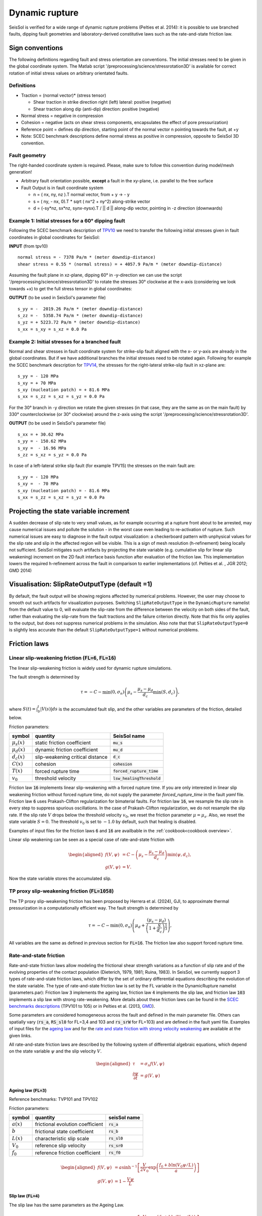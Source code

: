 Dynamic rupture
===============

SeisSol is verified for a wide range of dynamic rupture problems
(Pelties et al. 2014): it is possible to use branched faults, dipping
fault geometries and laboratory-derived constitutive laws such as the
rate-and-state friction law.

Sign conventions
~~~~~~~~~~~~~~~~

The following definitions regarding fault and stress orientation are
conventions. The initial stresses need to be given in the global
coordinate system. The Matlab script
'/preprocessing/science/stressrotation3D' is available for correct
rotation of initial stress values on arbitrary orientated faults.

Definitions
^^^^^^^^^^^

-  Traction = (normal vector)\* (stress tensor)

   -  Shear traction in strike direction right (left) lateral: positive
      (negative)
   -  Shear traction along dip (anti-dip) direction: positive (negative)

-  Normal stress = negative in compression
-  Cohesion = negative (acts on shear stress components, encapsulates
   the effect of pore pressurization)
-  Reference point = defines dip direction, starting point of the normal
   vector n pointing towards the fault, at +y
-  Note: SCEC benchmark descriptions define normal stress as positive in
   compression, opposite to SeisSol 3D convention.

Fault geometry
^^^^^^^^^^^^^^

The right-handed coordinate system is required. Please, make sure to follow
this convention during model/mesh generation!

.. ~ TODO: what's the point of these arrows?
.. ~ z y free-surface North ↑ ↗ ↑ ↗ ↑ ↗ ↑ ↗ ↑ → → → x = ↑ → → → East -z depth

-  Arbitrary fault orientation possible, **except** a fault in the
   xy-plane, i.e. parallel to the free surface

-  Fault Output is in fault coordinate system

   -  n = ( nx, ny, nz ).T normal vector, from + y → - y
   -  s = ( ny, - nx, 0).T \* sqrt ( nx^2 + ny^2) along-strike vector
   -  d = (-sy*nz, sx*\ nz, sy\ *nx-ny*\ sx).T / \|\| d \|\| along-dip
      vector, pointing in -z direction (downwards)

.. _example-1:-initial-stresses-for-a-60-dipping-fault:

Example 1: Initial stresses for a 60° dipping fault
^^^^^^^^^^^^^^^^^^^^^^^^^^^^^^^^^^^^^^^^^^^^^^^^^^^

Following the SCEC benchmark description of
`TPV10 <http://strike.scec.org/cvws/download/TPV10_11_Description_v7.pdf>`__
we need to transfer the following initial stresses given in fault
coordinates in global coordinates for SeisSol:

**INPUT** (from tpv10)

::

   normal stress = - 7378 Pa/m * (meter downdip-distance)
   shear stress = 0.55 * (normal stress) = + 4057.9 Pa/m * (meter downdip-distance)

Assuming the fault plane in xz-plane, dipping 60° in -y-direction we can
use the script '/preprocessing/science/stressrotation3D' to rotate the
stresses 30° clockwise at the x-axis (considering we look towards +x) to
get the full stress tensor in global coordinates:

**OUTPUT** (to be used in SeisSol's parameter file)

::

   s_yy = -  2019.26 Pa/m * (meter downdip-distance)
   s_zz = -  5358.74 Pa/m * (meter downdip-distance)
   s_yz = + 5223.72 Pa/m * (meter downdip-distance)
   s_xx = s_xy = s_xz = 0.0 Pa

.. _example-2:-initial-stresses-for-a-branched-fault:

Example 2: Initial stresses for a branched fault
^^^^^^^^^^^^^^^^^^^^^^^^^^^^^^^^^^^^^^^^^^^^^^^^

Normal and shear stresses in fault coordinate system for strike-slip
fault aligned with the x- or y-axis are already in the global
coordinates. But if we have additional branches the initial stresses
need to be rotated again. Following for example the SCEC benchmark
description for `TPV14 <http://strike.scec.org/cvws/download/TPV14_15_Description_v08.pdf>`__,
the stresses for the right-lateral strike-slip fault in xz-plane are:

::

   s_yy = - 120 MPa
   s_xy = + 70 MPa
   s_xy (nucleation patch) = + 81.6 MPa
   s_xx = s_zz = s_xz = s_yz = 0.0 Pa

For the 30° branch in -y direction we rotate the given stresses (in that case, they are the same as on the main fault) by 330° counterclockwise
(or 30° clockwise) around the z-axis using the script
'/preprocessing/science/stressrotation3D'.

**OUTPUT** (to be used in SeisSol's parameter file)

::

   s_xx = + 30.62 MPa
   s_yy = - 150.62 MPa
   s_xy =  - 16.96 MPa
   s_zz = s_xz = s_yz = 0.0 Pa

In case of a left-lateral strike slip fault (for example TPV15) the
stresses on the main fault are:

::

   s_yy = - 120 MPa
   s_xy =  - 70 MPa
   s_xy (nucleation patch) = - 81.6 MPa
   s_xx = s_zz = s_xz = s_yz = 0.0 Pa


Projecting the state variable increment
~~~~~~~~~~~~~~~~~~~~~~~~~~~~~~~~~~~~~~~

A sudden decrease of slip rate to very small values, as for example occurring at a rupture front about to be arrested, may cause numerical issues and pollute the solution - in the worst case even leading to re-activation of rupture. 
Such numerical issues are easy to diagnose in the fault output visualization: a checkerboard pattern with unphysical values for the slip rate and slip in the affected region will be visible. 
This is a sign of mesh resolution (h-refinement) being locally not sufficient.
SeisSol mitigates such artifacts by projecting the state variable (e.g. cumulative slip for linear slip weakening) increment on the 2D fault interface basis function after evaluation of the friction law. 
This implementation lowers the required h-refinement across the fault in comparison to earlier implementations (cf. Pelties et al. , JGR 2012; GMD 2014)


Visualisation: SlipRateOutputType (default =1)
~~~~~~~~~~~~~~~~~~~~~~~~~~~~~~~~~~~~~~~~~~~~~~

By default, the fault output will be showing regions affected by numerical problems. However, the user may choose to smooth out such artifacts for visualization purposes. Switching ``SlipRateOutputType`` in the ``DynamicRupture`` namelist from the default value to 0, will evaluate the slip-rate from the difference between the velocity on both sides of the fault, rather than evaluating the slip-rate from the fault tractions and the failure criterion directly. 
Note that this fix only applies to the output, but does not suppress numerical problems in the simulation.
Also note that that ``SlipRateOutputType=0`` is slightly less accurate than the default ``SlipRateOutputType=1`` without numerical problems. 

Friction laws
~~~~~~~~~~~~~

Linear slip-weakening friction (:code:`FL=6`, :code:`FL=16`)
^^^^^^^^^^^^^^^^^^^^^^^^^^^^^^^^^^^^^^^^^^^^^^^^^^^^^^^^^^^^

The linear slip-weakening friction is widely used for dynamic rupture simulations.

The fault strength is determined by 

.. math::
  
  \tau = -C - \min\left(0, \sigma_n\right) \left( \mu_s - \frac{\mu_s - \mu_d}{d_c} \min\left(S, d_c\right)\right),

where :math:`S(t) = \int_0^t |V(s)| ds` is the accumulated fault slip, and the other variables are parameters of the friction, detailed below.

Friction parameters:

+------------------+----------------------------------------+-------------------------------+
| symbol           | quantity                               | SeisSol name                  |
+==================+========================================+===============================+
| :math:`\mu_s(x)` | static friction coefficient            | :code:`mu_s`                  |
+------------------+----------------------------------------+-------------------------------+
| :math:`\mu_d(x)` | dynamic friction coefficient           | :code:`mu_d`                  |
+------------------+----------------------------------------+-------------------------------+
| :math:`d_c(x)`   | slip-weakening critical distance       | :code:`d_c`                   |
+------------------+----------------------------------------+-------------------------------+
| :math:`C(x)`     | cohesion                               | :code:`cohesion`              |
+------------------+----------------------------------------+-------------------------------+
| :math:`T(x)`     | forced rupture time                    | :code:`forced_rupture_time`   |
+------------------+----------------------------------------+-------------------------------+
| :math:`v_0`      | threshold velocity                     | :code:`lsw_healingThreshold`  |
+------------------+----------------------------------------+-------------------------------+

Friction law :code:`16` implements linear slip-weakening with a forced rupture time.
If you are only interested in linear slip weakening friction without forced rupture time, do not supply the parameter `forced_rupture_time` in the fault `yaml` file.
Friction law :code:`6` uses Prakash-Clifton regularization for bimaterial faults.
For friction law :code:`16`, we resample the slip rate in every step to suppress spurious oscillations.
In the case of Prakash-Clifton regularization, we do not resample the slip rate.
If the slip rate :math:`V` drops below the threshold velocity :math:`v_0`, we reset the friction parameter :math:`\mu = \mu_s`.
Also, we reset the state variable :math:`S = 0`.
The threshold :math:`v_0` is set to :math:`-1.0` by default, such that healing is disabled.


Examples of input files for the friction laws :code:`6` and :code:`16` are availbable in the :ref:`cookbook<cookbook overview>`.

Linear slip weakening can be seen as a special case of rate-and-state friction with

.. math::
  \begin{aligned}
    f(V, \psi) &= C - \left( \mu_s - \frac{\mu_s - \mu_d}{d_c}\right) \min\left(\psi, d_c\right), \\
    g(V, \psi) &= V.
  \end{aligned}

Now the state variable stores the accumulated slip.

TP proxy slip-weakening friction (:code:`FL=1058`)
^^^^^^^^^^^^^^^^^^^^^^^^^^^^^^^^^^^^^^^^^^^^^^^^^^^^^^^^^^^^

The TP proxy slip-weakening friction has been proposed by Herrera et al. (2024), GJI, to approximate thermal pressurization in a computationally efficient way.
The fault strength is determined by

.. math::
 
  \tau = -C - \min\left(0, \sigma_n\right) \left( \mu_d + \frac{{(\mu_s - \mu_d)}}{{\left(1 + \frac{S}{d_c}\right)^{\frac{1}{3}}}} \right),


All variables are the same as defined in previous section for :code:`FL=16`.
The friction law also support forced rupture time.


Rate-and-state friction
^^^^^^^^^^^^^^^^^^^^^^^
Rate-and-state friction laws allow modeling the frictional shear strength variations as a function of slip rate and of the evolving properties of the contact population (Dieterich, 1979, 1981; Ruina, 1983).
In SeisSol, we currently support 3 types of rate-and-state friction laws, which differ by the set of ordinary differential equations describing the evolution of the state variable.
The type of rate-and-state friction law is set by the FL variable in the DynamicRupture namelist (parameters.par):
Friction law :code:`3` implements the ageing law, friction law :code:`4` implements the slip law, and friction law :code:`103` implements a slip law with strong rate-weakening.
More details about these friction laws can be found in the `SCEC benchmarks descriptions <https://strike.scec.org/cvws/benchmark_descriptions.html>`_ (TPV101 to 105) or in Pelties et al. (2013, `GMD <https://gmd.copernicus.org/articles/7/847/2014/>`_).

Some parameters are considered homogeneous across the fault and defined in the main parameter file.
Others can spatially vary (:code:`rs_a`, :code:`RS_sl0` for FL=3,4 and 103 and :code:`rs_srW` for FL=103) and are defined in the fault yaml file.
Examples of input files for the `ageing law <https://github.com/SeisSol/Examples/tree/master/tpv101>`_
and for the `rate and state friction with strong velocity weakening <https://github.com/SeisSol/Examples/tree/master/tpv104>`_
are available at the given links.

All rate-and-state friction laws are described by the following system of differential algebraic equations, which depend on the state variable :math:`\psi` and the slip velocity :math:`V`.

.. math::

  \begin{aligned}
    \tau &= \sigma_n f(V,\psi) \\
    \frac{\partial\psi}{\partial t} &= g(V,\psi)
  \end{aligned}

Ageing law (:code:`FL=3`)
-------------------------
Reference benchmarks: TVP101 and TPV102

Friction parameters:

+------------------+----------------------------------------+-------------------------------+
| symbol           | quantity                               | seisSol name                  |
+==================+========================================+===============================+
| :math:`a(x)`     | frictional evolution coefficient       | :code:`rs_a`                  |
+------------------+----------------------------------------+-------------------------------+
| :math:`b`        | frictional state coefficient           | :code:`rs_b`                  |
+------------------+----------------------------------------+-------------------------------+
| :math:`L(x)`     | characteristic slip scale              | :code:`rs_sl0`                |
+------------------+----------------------------------------+-------------------------------+
| :math:`V_0`      | reference slip velocity                | :code:`rs_sr0`                |
+------------------+----------------------------------------+-------------------------------+
| :math:`f_0`      | reference friction coefficient         | :code:`rs_f0`                 |
+------------------+----------------------------------------+-------------------------------+

.. math:: 
  \begin{aligned}
    f(V, \psi) &= a \sinh^{-1}\left[\frac{V}{2V_0} \exp\left( \frac{f_0 + b \ln(V_0 \psi / L)}{a}\right) \right] \\
    g(V, \psi) &= 1 - \frac{V \psi}{L}
  \end{aligned}

Slip law (:code:`FL=4`)
-----------------------
The slip law has the same parameters as the Ageing Law.

.. math::
  \begin{aligned}
    f(V, \psi) &= a \sinh^{-1}\left[\frac{V}{2V_0} \exp\left( \frac{f_0 + b \ln(V_0 \psi / L)}{a}\right) \right] \\
    g(V, \psi) &= -V\frac{\psi}{L}\ln \left(V \frac{\psi}{L} \right)
  \end{aligned}

Strong velocity weakening (:code:`FL=103`)
------------------------------------------
Reference TPV103 and TPV104

In addition to the ageing and the slip Law, strong velocity weakening requires two more parameters:

+------------------+----------------------------------------+-------------------------------+
| symbol           | quantity                               | seisSol name                  |
+==================+========================================+===============================+
| :math:`V_w(x)`   | weakening slip velocity                | :code:`rs_srW`                |
+------------------+----------------------------------------+-------------------------------+
| :math:`\mu_w`    | weakening friction coefficient         | :code:`rs_muW`                |
+------------------+----------------------------------------+-------------------------------+

.. math::
  \begin{aligned}
    f(V, \psi) &= a \sinh^{-1}\left[\frac{V}{2V_0} \exp\left(\frac{\psi}{a}\right) \right] \\
    g(V, \psi) &= - \frac{V}{L} \left(\psi - a \ln\left[ \frac{2V_0}{V} \sinh\left( \frac{\mu_{ss}(V)}{a} \right) \right] \right)
  \end{aligned}

with 

.. math::
  \begin{aligned}
    \mu_{ss}(V) = \mu_w + \frac{f_0 - (b-a) \ln\left( \frac{V}{V_0} \right) - \mu_W}{\left( 1 + \left[ \frac{V}{V_W}\right]^8\right)^{1/8}}
  \end{aligned}.


Note that from the merge of pull request `#306 <https://github.com/SeisSol/SeisSol/pull/306>`__ of March 17th, 2021 to the merge of pull request `#752 <https://github.com/SeisSol/SeisSol/pull/752>`__ of December 22nd, 2022, the state variable was enforced positive in this friction law. 
This enforcement aimed at avoiding the state variable getting negative because of Gibbs effects when projecting the state increment onto the modal basis functions (resampling matrix). 
Since then, we realized that the state variable can get negative due to other factors, and, therefore, reverted this change.

Thermal Pressurization
~~~~~~~~~~~~~~~~~~~~~~

Seissol can account for thermal pressurization (TP) of pore fluids.
As deformation occurs within the fault gauge, frictional heating increases the temperature of the rock matrix and pore fluids.
The pore fluids then pressurize, which weakens the fault.
The evolution of the pore fluid pressure and temperature is governed by the diffusion of heat and fluid.
TP can be activated using ``thermalPress`` in the ``DynamicRupture`` namelist.
TP can be enabled with all rate-and-state friction laws (FL=3,4 and 103).
The TP parameters for which no spatial dependence has been implemented are defined directly in the ``DynamicRupture`` namelist:

.. code-block:: Fortran

  &DynamicRupture
  thermalPress = 1                     ! Thermal pressurization 0: inactive; 1: active
  tp_iniTemp = 483.15                  ! Initial temperature [K]
  tp_iniPressure = -80.0e6             ! Initial pore pressure; have to be added to normal stress in your initial stress yaml file [Pa]
  tp_thermalDiffusivity = 1.0e-6       ! Thermal diffusivity [m^2/s]
  tp_heatCapacity = 2.7e6              ! Specific heat [Pa/K]
  tp_undrainedTPResponse = 0.1e6       ! Pore pressure change per unit temperature [Pa/K]

Two additional thermal pressurization parameters are space-dependent and therefore have to be specified in the dynamic rupture yaml file:

.. code-block:: YAML

  !ConstantMap
  map:
    tp_hydraulicDiffusivity: 1e-4   # Hydraulic diffusivity [m^2/s]
    tp_halfWidthShearZone: 0.01     # Half width of shearing zone [m]

TP generates 2 additional on-fault outputs: Pore pressure and temperature (see fault output).

